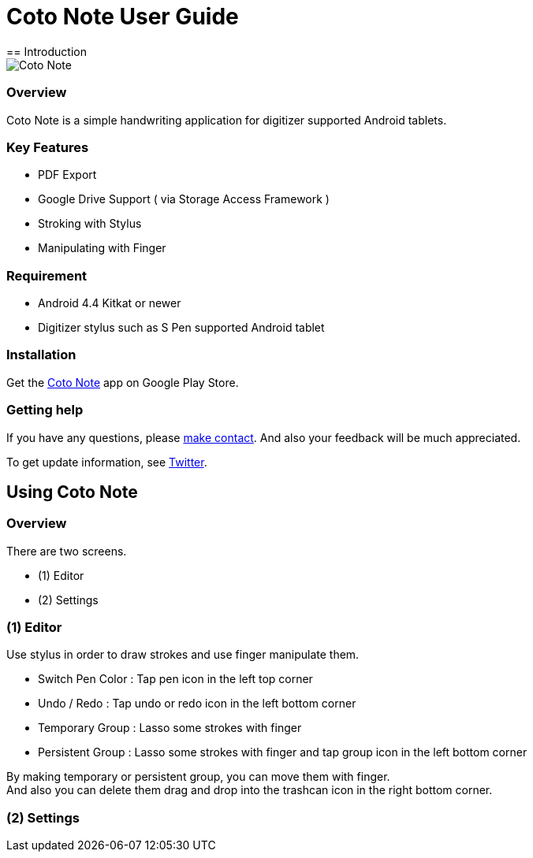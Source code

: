 
= Coto Note User Guide
== Introduction

image::screenshots/overview.png[Coto Note]

=== Overview

Coto Note is a simple handwriting application for digitizer supported Android tablets.


=== Key Features

* PDF Export
* Google Drive Support ( via Storage Access Framework )
* Stroking with Stylus
* Manipulating with Finger

=== Requirement

* Android 4.4 Kitkat or newer
* Digitizer stylus such as S Pen supported Android tablet


=== Installation

Get the https://play.google.com/store/apps/details?id=com.mindboardapps.app.coto.note.free[Coto Note] app on Google Play Store.


=== Getting help

If you have any questions, please http://www.mindboardapps.com/contact.html[make contact].
And also your feedback will be much appreciated.

To get update information, see 
https://twitter.com/mindboard/[Twitter].


== Using Coto Note

=== Overview

There are two screens.

- (1) Editor
- (2) Settings

=== (1) Editor

Use stylus in order to draw strokes and use finger manipulate them.

- Switch Pen Color : Tap pen icon in the left top corner
- Undo / Redo : Tap undo or redo icon in the left bottom corner
- Temporary Group : Lasso some strokes with finger
- Persistent Group : Lasso some strokes with finger and tap group icon in the left bottom corner

By making temporary or persistent group, you can move them with finger.  +
And also you can delete them drag and drop into the trashcan icon in the right bottom corner.





=== (2) Settings

